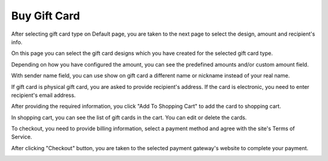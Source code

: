 =============
Buy Gift Card
=============

After selecting gift card type on Default page, you are taken to the next page to select the design, amount and recipient's info.

.. image:: ../images/buy_01.jpg

On this page you can select the gift card designs which you have created for the selected gift card type.

Depending on how you have configured the amount, you can see the predefined amounts and/or custom amount field.

With sender name field, you can use show on gift card a different name or nickname instead of your real name.

If gift card is physical gift card, you are asked to provide recipient's address. If the card is electronic, you need to enter recipient's email address.

After providing the required information, you click "Add To Shopping Cart" to add the card to shopping cart.

.. image:: ../images/buy_02.jpg

In shopping cart, you can see the list of gift cards in the cart. You can edit or delete the cards.

To checkout, you need to provide billing information, select a payment method and agree with the site's Terms of Service.

After clicking "Checkout" button, you are taken to the selected payment gateway's website to complete your payment.

.. image:: ../images/buy_03.jpg
